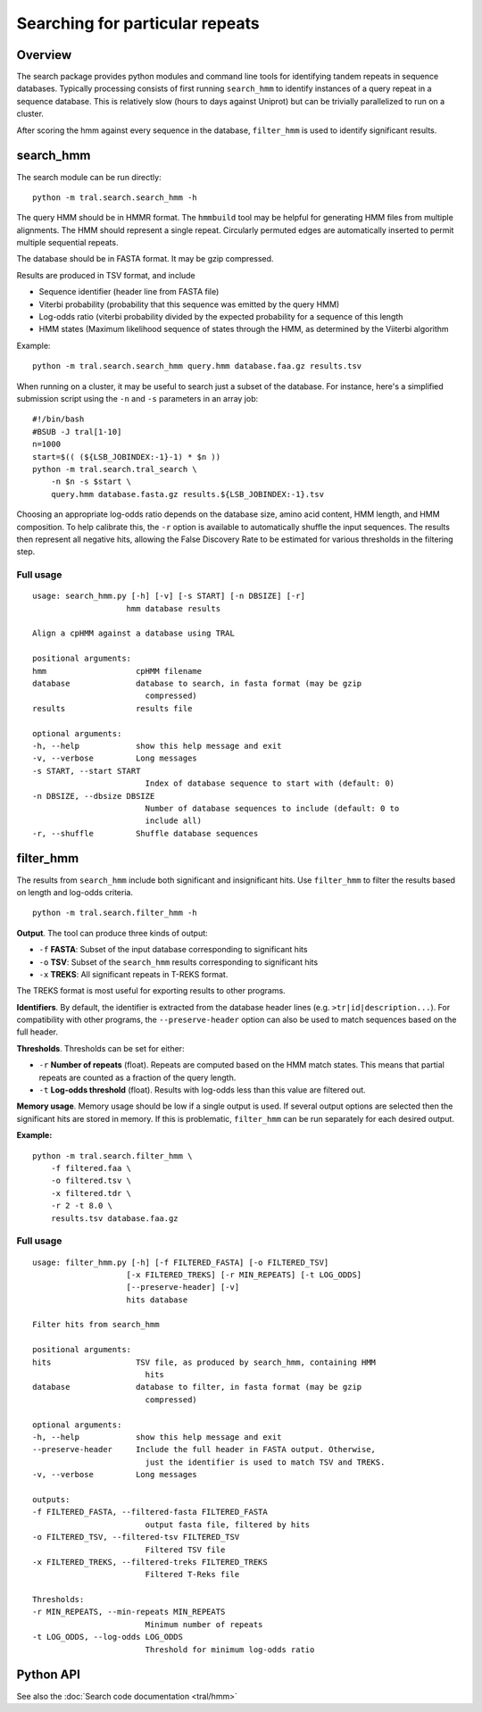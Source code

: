 .. _search_hmm:

Searching for particular repeats
********************************

Overview
========

The search package provides python modules and command line tools for identifying
tandem repeats in sequence databases. Typically processing consists of first
running ``search_hmm`` to identify instances of a query repeat
in a sequence database. This is relatively slow (hours to days
against Uniprot) but can be trivially parallelized to run on a cluster.

After scoring the hmm against every sequence in the database, ``filter_hmm`` is
used to identify significant results.

search_hmm
==========

The search module can be run directly:
::

    python -m tral.search.search_hmm -h

The query HMM should be in HMMR format. The ``hmmbuild`` tool may be helpful for
generating HMM files from multiple alignments. The HMM should represent a single
repeat. Circularly permuted edges are automatically inserted to permit multiple
sequential repeats.

The database should be in FASTA format. It may be gzip compressed.

Results are produced in TSV format, and include

* Sequence identifier (header line from FASTA file)
* Viterbi probability (probability that this sequence was emitted by the query
  HMM)
* Log-odds ratio (viterbi probability divided by the expected probability for
  a sequence of this length
* HMM states (Maximum likelihood sequence of states through the HMM, as
  determined by the Viiterbi algorithm

Example:
::

    python -m tral.search.search_hmm query.hmm database.faa.gz results.tsv

When running on a cluster, it may be useful to search just a subset of the
database. For instance, here's a simplified submission script using the ``-n``
and ``-s`` parameters in an array job:
::

    #!/bin/bash
    #BSUB -J tral[1-10]
    n=1000
    start=$(( (${LSB_JOBINDEX:-1}-1) * $n ))
    python -m tral.search.tral_search \
        -n $n -s $start \
        query.hmm database.fasta.gz results.${LSB_JOBINDEX:-1}.tsv

Choosing an appropriate log-odds ratio depends on the database size, amino
acid content, HMM length, and HMM composition. To help calibrate this, the ``-r``
option is available to automatically shuffle the input sequences. The results
then represent all negative hits, allowing the False Discovery Rate to be
estimated for various thresholds in the filtering step.

Full usage
----------
::

    usage: search_hmm.py [-h] [-v] [-s START] [-n DBSIZE] [-r]
                        hmm database results

    Align a cpHMM against a database using TRAL

    positional arguments:
    hmm                   cpHMM filename
    database              database to search, in fasta format (may be gzip
                            compressed)
    results               results file

    optional arguments:
    -h, --help            show this help message and exit
    -v, --verbose         Long messages
    -s START, --start START
                            Index of database sequence to start with (default: 0)
    -n DBSIZE, --dbsize DBSIZE
                            Number of database sequences to include (default: 0 to
                            include all)
    -r, --shuffle         Shuffle database sequences



filter_hmm
==========

The results from ``search_hmm`` include both significant and insignificant hits.
Use ``filter_hmm`` to filter the results based on length and log-odds criteria.
::

    python -m tral.search.filter_hmm -h

**Output**. The tool can produce three kinds of output:

* ``-f`` **FASTA**: Subset of the input database corresponding to significant hits
* ``-o`` **TSV**: Subset of the ``search_hmm`` results corresponding to
  significant hits
* ``-x`` **TREKS**: All significant repeats in T-REKS format.

The TREKS format is most useful for exporting results to other programs.

**Identifiers**. By default, the identifier is extracted from the database
header lines (e.g. ``>tr|id|description...``). For compatibility with other
programs, the ``--preserve-header`` option can also be used to match sequences
based on the full header.

**Thresholds**. Thresholds can be set for either:

* ``-r`` **Number of repeats** (float). Repeats are computed based on the HMM match
  states. This means that partial repeats are counted as a fraction of the
  query length.
* ``-t`` **Log-odds threshold** (float). Results with log-odds less than this value
  are filtered out.

**Memory usage**. Memory usage should be low if a single output is used. If
several output options are selected then the significant hits are stored in
memory. If this is problematic, ``filter_hmm`` can be run separately for
each desired output.


**Example:**
::

    python -m tral.search.filter_hmm \
        -f filtered.faa \
        -o filtered.tsv \
        -x filtered.tdr \
        -r 2 -t 8.0 \
        results.tsv database.faa.gz


Full usage
----------
::

    usage: filter_hmm.py [-h] [-f FILTERED_FASTA] [-o FILTERED_TSV]
                        [-x FILTERED_TREKS] [-r MIN_REPEATS] [-t LOG_ODDS]
                        [--preserve-header] [-v]
                        hits database

    Filter hits from search_hmm

    positional arguments:
    hits                  TSV file, as produced by search_hmm, containing HMM
                            hits
    database              database to filter, in fasta format (may be gzip
                            compressed)

    optional arguments:
    -h, --help            show this help message and exit
    --preserve-header     Include the full header in FASTA output. Otherwise,
                            just the identifier is used to match TSV and TREKS.
    -v, --verbose         Long messages

    outputs:
    -f FILTERED_FASTA, --filtered-fasta FILTERED_FASTA
                            output fasta file, filtered by hits
    -o FILTERED_TSV, --filtered-tsv FILTERED_TSV
                            Filtered TSV file
    -x FILTERED_TREKS, --filtered-treks FILTERED_TREKS
                            Filtered T-Reks file

    Thresholds:
    -r MIN_REPEATS, --min-repeats MIN_REPEATS
                            Minimum number of repeats
    -t LOG_ODDS, --log-odds LOG_ODDS
                            Threshold for minimum log-odds ratio


Python API
==========

See also the :doc:`Search code documentation <tral/hmm>`
